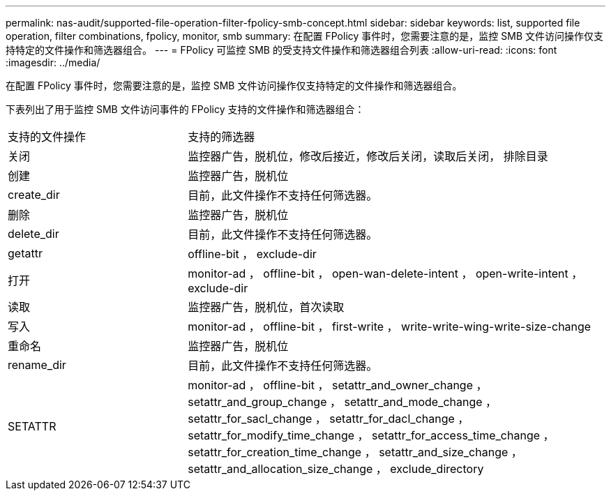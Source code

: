---
permalink: nas-audit/supported-file-operation-filter-fpolicy-smb-concept.html 
sidebar: sidebar 
keywords: list, supported file operation, filter combinations, fpolicy, monitor, smb 
summary: 在配置 FPolicy 事件时，您需要注意的是，监控 SMB 文件访问操作仅支持特定的文件操作和筛选器组合。 
---
= FPolicy 可监控 SMB 的受支持文件操作和筛选器组合列表
:allow-uri-read: 
:icons: font
:imagesdir: ../media/


[role="lead"]
在配置 FPolicy 事件时，您需要注意的是，监控 SMB 文件访问操作仅支持特定的文件操作和筛选器组合。

下表列出了用于监控 SMB 文件访问事件的 FPolicy 支持的文件操作和筛选器组合：

[cols="30,70"]
|===


| 支持的文件操作 | 支持的筛选器 


 a| 
关闭
 a| 
监控器广告，脱机位，修改后接近，修改后关闭，读取后关闭， 排除目录



 a| 
创建
 a| 
监控器广告，脱机位



 a| 
create_dir
 a| 
目前，此文件操作不支持任何筛选器。



 a| 
删除
 a| 
监控器广告，脱机位



 a| 
delete_dir
 a| 
目前，此文件操作不支持任何筛选器。



 a| 
getattr
 a| 
offline-bit ， exclude-dir



 a| 
打开
 a| 
monitor-ad ， offline-bit ， open-wan-delete-intent ， open-write-intent ， exclude-dir



 a| 
读取
 a| 
监控器广告，脱机位，首次读取



 a| 
写入
 a| 
monitor-ad ， offline-bit ， first-write ， write-write-wing-write-size-change



 a| 
重命名
 a| 
监控器广告，脱机位



 a| 
rename_dir
 a| 
目前，此文件操作不支持任何筛选器。



 a| 
SETATTR
 a| 
monitor-ad ， offline-bit ， setattr_and_owner_change ， setattr_and_group_change ， setattr_and_mode_change ， setattr_for_sacl_change ， setattr_for_dacl_change ， setattr_for_modify_time_change ， setattr_for_access_time_change ， setattr_for_creation_time_change ， setattr_and_size_change ， setattr_and_allocation_size_change ， exclude_directory

|===